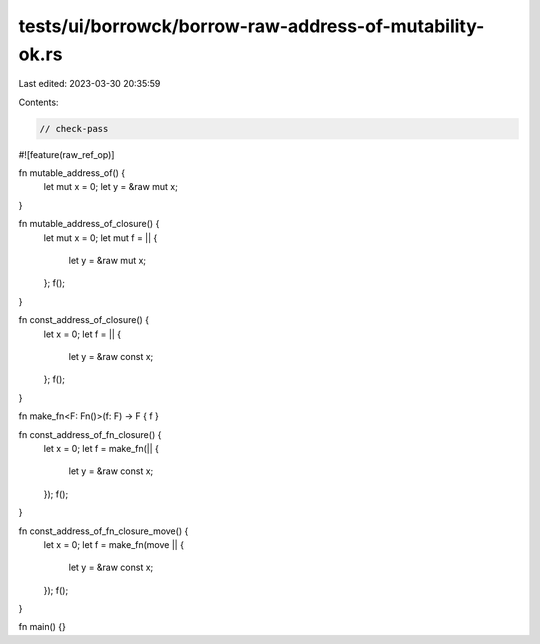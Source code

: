 tests/ui/borrowck/borrow-raw-address-of-mutability-ok.rs
========================================================

Last edited: 2023-03-30 20:35:59

Contents:

.. code-block:: rs

    // check-pass

#![feature(raw_ref_op)]

fn mutable_address_of() {
    let mut x = 0;
    let y = &raw mut x;
}

fn mutable_address_of_closure() {
    let mut x = 0;
    let mut f = || {
        let y = &raw mut x;
    };
    f();
}

fn const_address_of_closure() {
    let x = 0;
    let f = || {
        let y = &raw const x;
    };
    f();
}

fn make_fn<F: Fn()>(f: F) -> F { f }

fn const_address_of_fn_closure() {
    let x = 0;
    let f = make_fn(|| {
        let y = &raw const x;
    });
    f();
}

fn const_address_of_fn_closure_move() {
    let x = 0;
    let f = make_fn(move || {
        let y = &raw const x;
    });
    f();
}

fn main() {}


